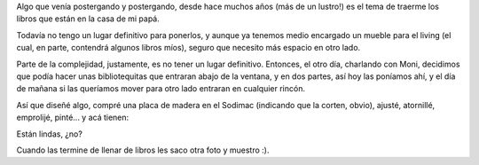 .. title: Bibliotequitas
.. date: 2012-05-16 17:52:52
.. tags: carpintería, bibliotecas, libros

Algo que venía postergando y postergando, desde hace muchos años (más de un lustro!) es el tema de traerme los libros que están en la casa de mi papá.

Todavía no tengo un lugar definitivo para ponerlos, y aunque ya tenemos medio encargado un mueble para el living (el cual, en parte, contendrá algunos libros míos), seguro que necesito más espacio en otro lado.

Parte de la complejidad, justamente, es no tener un lugar definitivo. Entonces, el otro día, charlando con Moni, decidimos que podía hacer unas bibliotequitas que entraran abajo de la ventana, y en dos partes, así hoy las poníamos ahí, y el día de mañana si las queríamos mover para otro lado entraran en cualquier rincón.

Así que diseñé algo, compré una placa de madera en el Sodimac (indicando que la corten, obvio), ajusté, atornillé, emprolijé, pinté... y acá tienen:

.. image:: /images/bibliotequitas.jpeg
    :alt: Las bibliotequitas :)

Están lindas, ¿no?

Cuando las termine de llenar de libros les saco otra foto y muestro :).
